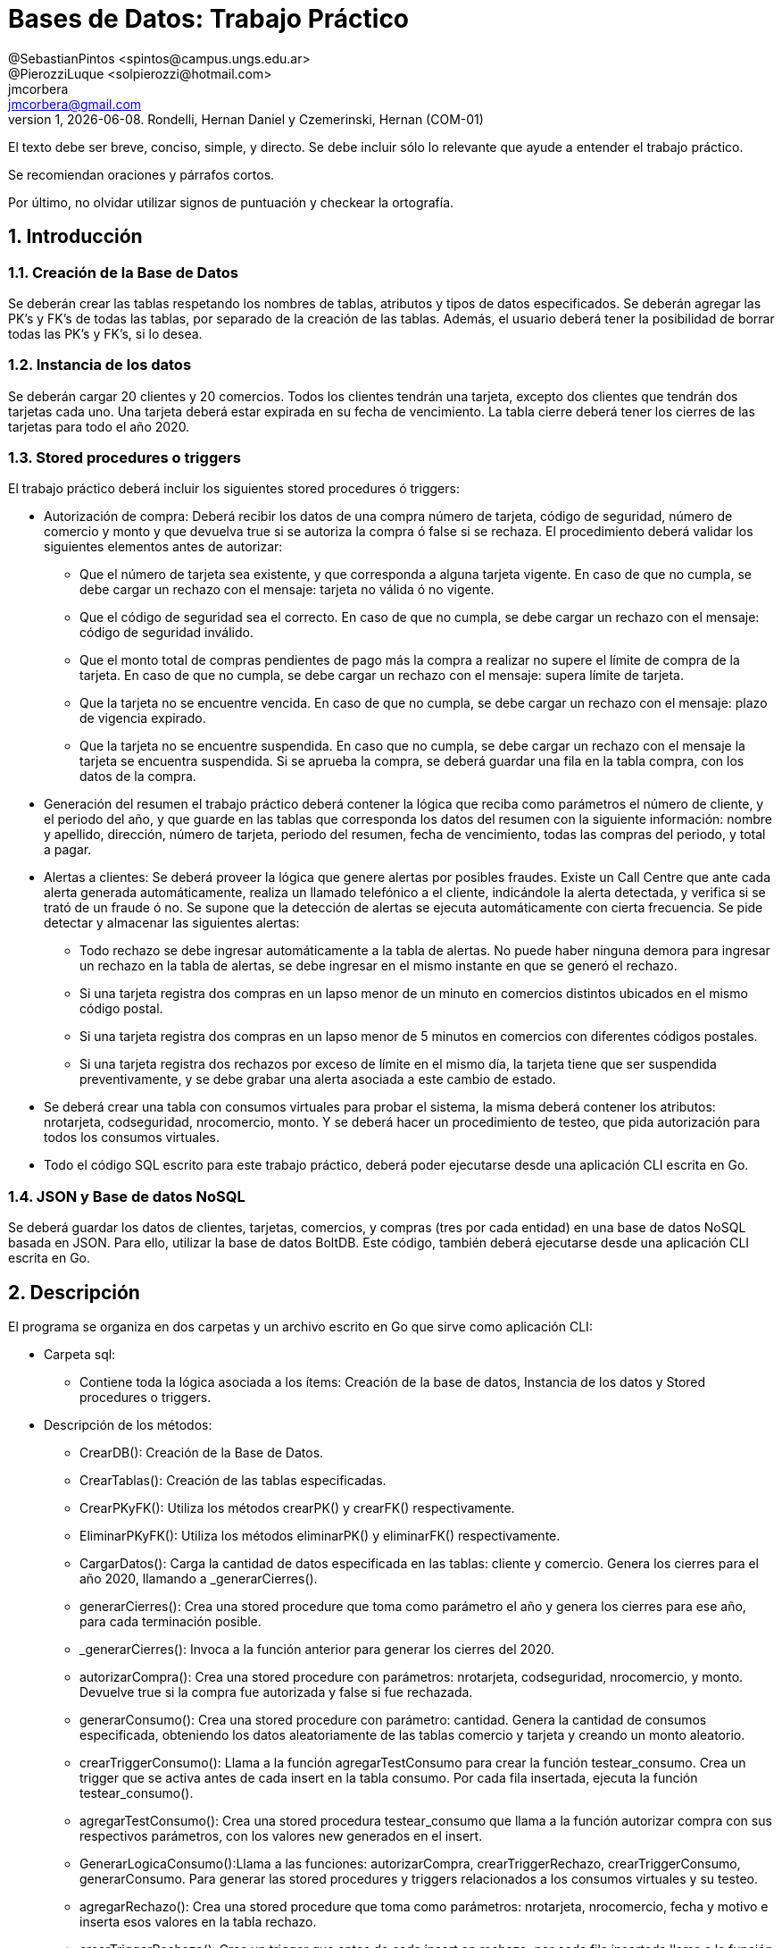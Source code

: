 = Bases de Datos: Trabajo Práctico
@SebastianPintos <spintos@campus.ungs.edu.ar>; @PierozziLuque <solpierozzi@hotmail.com>; jmcorbera <jmcorbera@gmail.com>;
v1, {docdate}. 	Rondelli, Hernan Daniel y Czemerinski, Hernan (COM-01)
:title-page:
:numbered:
:source-highlighter: coderay
:tabsize: 4

El texto debe ser breve, conciso, simple, y directo. Se debe incluir
sólo lo relevante que ayude a entender el trabajo práctico.

Se recomiendan oraciones y párrafos cortos.

Por último, no olvidar utilizar signos de puntuación y checkear la
ortografía.

== Introducción

=== Creación de la Base de Datos 

Se deberán crear las tablas respetando los nombres de tablas, atributos y tipos de datos
especificados.
Se deberán agregar las PK’s y FK’s de todas las tablas, por separado de la creación de las
tablas. Además, el usuario deberá tener la posibilidad de borrar todas las PK’s y FK’s, si
lo desea.

=== Instancia de los datos

Se deberán cargar 20 clientes y 20 comercios. Todos los clientes tendrán una tarjeta,
excepto dos clientes que tendrán dos tarjetas cada uno. Una tarjeta deberá estar expirada
en su fecha de vencimiento.
La tabla cierre deberá tener los cierres de las tarjetas para todo el año 2020.

=== Stored procedures o triggers

El trabajo práctico deberá incluir los siguientes stored procedures ó triggers:

- Autorización de compra: Deberá recibir los datos de una compra número de tarjeta, código de seguridad, número de comercio y monto y que devuelva true si se autoriza la compra ó false si se rechaza. El procedimiento
deberá validar los siguientes elementos antes de autorizar:

* Que el número de tarjeta sea existente, y que corresponda a alguna tarjeta vigente.
En caso de que no cumpla, se debe cargar un rechazo con el mensaje: tarjeta no
válida ó no vigente.

* Que el código de seguridad sea el correcto. En caso de que no cumpla, se debe
cargar un rechazo con el mensaje: código de seguridad inválido.

* Que el monto total de compras pendientes de pago más la compra a realizar no
supere el límite de compra de la tarjeta. En caso de que no cumpla, se debe cargar
un rechazo con el mensaje: supera límite de tarjeta.

* Que la tarjeta no se encuentre vencida. En caso de que no cumpla, se debe cargar
un rechazo con el mensaje: plazo de vigencia expirado.

* Que la tarjeta no se encuentre suspendida. En caso que no cumpla, se debe cargar
un rechazo con el mensaje la tarjeta se encuentra suspendida.
Si se aprueba la compra, se deberá guardar una fila en la tabla compra, con los datos
de la compra.

- Generación del resumen el trabajo práctico deberá contener la lógica que reciba
como parámetros el número de cliente, y el periodo del año, y que guarde en las
tablas que corresponda los datos del resumen con la siguiente información: nombre
y apellido, dirección, número de tarjeta, periodo del resumen, fecha de vencimiento,
todas las compras del periodo, y total a pagar.

- Alertas a clientes: Se deberá proveer la lógica que genere alertas por posibles fraudes. 
Existe un Call Centre que ante cada alerta generada automáticamente, realiza un llamado telefónico
a el cliente, indicándole la alerta detectada, y verifica si se trató de un fraude ó no. 
Se supone que la detección de alertas se ejecuta
automáticamente con cierta frecuencia. Se pide detectar y almacenar las siguientes alertas:
* Todo rechazo se debe ingresar automáticamente a la tabla de alertas. No puede
haber ninguna demora para ingresar un rechazo en la tabla de alertas, se debe
ingresar en el mismo instante en que se generó el rechazo.
* Si una tarjeta registra dos compras en un lapso menor de un minuto en comercios
distintos ubicados en el mismo código postal.
* Si una tarjeta registra dos compras en un lapso menor de 5 minutos en comercios
con diferentes códigos postales.
* Si una tarjeta registra dos rechazos por exceso de límite en el mismo día, la tarjeta
tiene que ser suspendida preventivamente, y se debe grabar una alerta asociada a
este cambio de estado.
- Se deberá crear una tabla con consumos virtuales para probar el sistema, la misma deberá
contener los atributos: nrotarjeta, codseguridad, nrocomercio, monto. Y se deberá
hacer un procedimiento de testeo, que pida autorización para todos los consumos virtuales.
- Todo el código SQL escrito para este trabajo práctico, deberá poder ejecutarse
desde una aplicación CLI escrita en Go.

=== JSON y Base de datos NoSQL

Se deberá guardar los datos de clientes, tarjetas, comercios, y compras (tres por cada entidad)
en una base de datos NoSQL basada en JSON. Para ello, utilizar la base de datos BoltDB.
Este código, también deberá ejecutarse desde una aplicación CLI escrita en Go.

== Descripción
El programa se organiza en dos carpetas y un archivo escrito en Go que sirve como aplicación CLI:

- Carpeta sql:
* Contiene toda la lógica asociada a los ítems: Creación de la base de datos, Instancia de los datos y Stored procedures o triggers. 

- Descripción de los métodos:
* CrearDB(): Creación de la Base de Datos.
* CrearTablas(): Creación de las tablas especificadas.
* CrearPKyFK(): Utiliza los métodos crearPK() y crearFK() respectivamente.
* EliminarPKyFK(): Utiliza los métodos eliminarPK() y eliminarFK() respectivamente.
* CargarDatos(): Carga la cantidad de datos especificada en las tablas: cliente y comercio. Genera los cierres para el año 2020, llamando a _generarCierres().
* generarCierres(): Crea una stored procedure que toma como parámetro el año y genera los cierres para ese año, para cada terminación posible.
* _generarCierres(): Invoca a la función anterior para generar los cierres del 2020.
* autorizarCompra(): Crea una stored procedure con parámetros: nrotarjeta, codseguridad, nrocomercio, y monto. Devuelve true si la compra fue autorizada y false si fue rechazada.
* generarConsumo(): Crea una stored procedure con parámetro: cantidad. Genera la cantidad de consumos especificada, obteniendo los datos aleatoriamente de las tablas comercio y tarjeta y creando un monto aleatorio.
* crearTriggerConsumo(): Llama a la función agregarTestConsumo para crear la función testear_consumo. Crea un trigger que se activa antes de cada insert en la tabla consumo. Por cada fila insertada, ejecuta la función testear_consumo().
* agregarTestConsumo(): Crea una stored procedura testear_consumo que llama a la función autorizar compra con sus respectivos parámetros, con los valores new generados en el insert.
* GenerarLogicaConsumo():Llama a las funciones: autorizarCompra, crearTriggerRechazo, crearTriggerConsumo, generarConsumo. Para generar las stored procedures y triggers relacionados a los consumos virtuales y su testeo. 
* agregarRechazo(): Crea una stored procedure que toma como parámetros: nrotarjeta, nrocomercio, fecha y motivo e inserta esos valores en la tabla rechazo.  
* crearTriggerRechazo(): Crea un trigger que antes de cada insert en rechazo, por cada fila insertada llama a la función agregar_alerta.
* agregarAlertaRechazo(): Crea una stored procedure agregar_alerta que agrega una alerta con los valores a insertar en la tabla rechazo. Con codalerta: 0. Correspondiente a alertas generadas por rechazo.
* GenerarResumen(): 
- Carpeta no-sql: 
* Contiene la resolución del ítem JSON y Base de datos NoSQL.

En esta sección pueden incluirse las dificultades que tuvieron, las
soluciones encontradas, las decisiones que se fueron tomando a lo largo
del trabajo práctico, y las cuestiones de diseño que consideren
importantes.

También, se puede incluir una descripción general del programa—cómo
funciona.

== Implementación

En esta sección se incluye el código fuente correctamente formateado—y
comentado, si corresponde.

Además, por cada fragmento de código
relevante—i.e. función, método, procedimiento—se debe dar una
breve descripción, decir qué hace, y especificar los parámetros que
toma la función/método/procedimiento, junto con los valores que devuelve
ó modifica.

_No debería incluirse el código de librerías/frameworks que se
utilicen—a no ser que sea absolutamente necesario._

== Conclusiones

Aquí van algunas reflexiones acerca del proceso de desarrollo del
trabajo realizado, y de los resultados obtenidos.

También se puede incluir una conclusión final de producto terminado.

Pueden incluirse lecciones aprendidas durante el desarrollo del trabajo.

